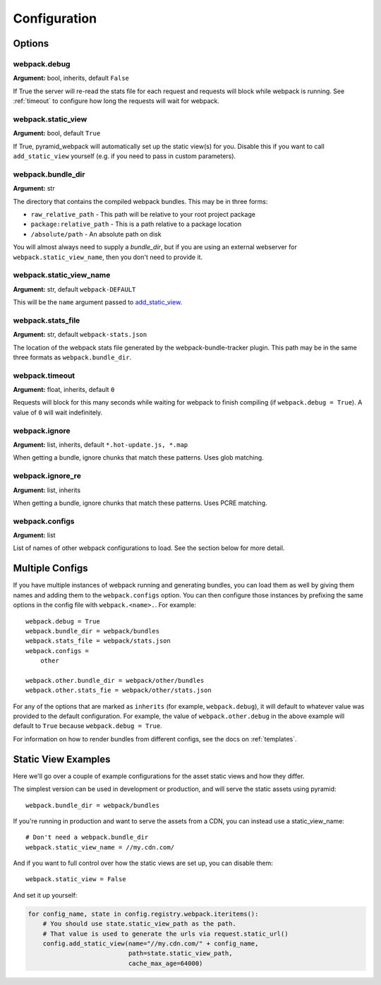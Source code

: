 Configuration
=============

Options
^^^^^^^

webpack.debug
-------------
**Argument:** bool, inherits, default ``False``

If True the server will re-read the stats file for each request and requests
will block while webpack is running. See :ref:`timeout` to configure how long
the requests will wait for webpack.

webpack.static_view
-------------------
**Argument:** bool, default ``True``

If True, pyramid_webpack will automatically set up the static view(s) for you.
Disable this if you want to call ``add_static_view`` yourself (e.g. if you need
to pass in custom parameters).

webpack.bundle_dir
------------------
**Argument:** str

The directory that contains the compiled webpack bundles. This may be in three forms:

* ``raw_relative_path`` - This path will be relative to your root project package
* ``package:relative_path`` - This is a path relative to a package location
* ``/absolute/path`` - An absolute path on disk

You will almost always need to supply a `bundle_dir`, but if you are using an
external webserver for ``webpack.static_view_name``, then you don't need to
provide it.

webpack.static_view_name
------------------------
**Argument:** str, default ``webpack-DEFAULT``

This will be the ``name`` argument passed to `add_static_view
<http://docs.pylonsproject.org/projects/pyramid/en/latest/api/config.html#pyramid.config.Configurator.add_static_view>`_. 


webpack.stats_file
------------------
**Argument:** str, default ``webpack-stats.json``

The location of the webpack stats file generated by the webpack-bundle-tracker
plugin. This path may be in the same three formats as ``webpack.bundle_dir``.

.. _timeout:

webpack.timeout
---------------
**Argument:** float, inherits, default ``0``

Requests will block for this many seconds while waiting for webpack to finish
compiling (if ``webpack.debug = True``). A value of ``0`` will wait
indefinitely.

webpack.ignore
--------------
**Argument:** list, inherits, default ``*.hot-update.js, *.map``

When getting a bundle, ignore chunks that match these patterns. Uses glob
matching.

webpack.ignore_re
-----------------
**Argument:** list, inherits

When getting a bundle, ignore chunks that match these patterns. Uses PCRE
matching.

webpack.configs
---------------
**Argument:** list

List of names of other webpack configurations to load. See the section below for
more detail.

Multiple Configs
^^^^^^^^^^^^^^^^
If you have multiple instances of webpack running and generating bundles, you
can load them as well by giving them names and adding them to the
``webpack.configs`` option. You can then configure those instances by prefixing
the same options in the config file with ``webpack.<name>.``. For example::

    webpack.debug = True
    webpack.bundle_dir = webpack/bundles
    webpack.stats_file = webpack/stats.json
    webpack.configs =
        other

    webpack.other.bundle_dir = webpack/other/bundles
    webpack.other.stats_fie = webpack/other/stats.json

For any of the options that are marked as ``inherits`` (for example,
``webpack.debug``), it will default to whatever value was provided to the
default configuration. For example, the value of ``webpack.other.debug`` in the
above example will default to ``True`` because ``webpack.debug = True``.

For information on how to render bundles from different configs, see the docs on
:ref:`templates`.

Static View Examples
^^^^^^^^^^^^^^^^^^^^
Here we'll go over a couple of example configurations for the asset static views
and how they differ.

The simplest version can be used in development or production, and will serve
the static assets using pyramid::

    webpack.bundle_dir = webpack/bundles

If you're running in production and want to serve the assets from a CDN, you can
instead use a static_view_name::

    # Don't need a webpack.bundle_dir
    webpack.static_view_name = //my.cdn.com/

And if you want to full control over how the static views are set up, you can
disable them::

    webpack.static_view = False

And set it up yourself:

.. code-block:: python

    for config_name, state in config.registry.webpack.iteritems():
        # You should use state.static_view_path as the path.
        # That value is used to generate the urls via request.static_url()
        config.add_static_view(name="//my.cdn.com/" + config_name,
                               path=state.static_view_path,
                               cache_max_age=64000)
